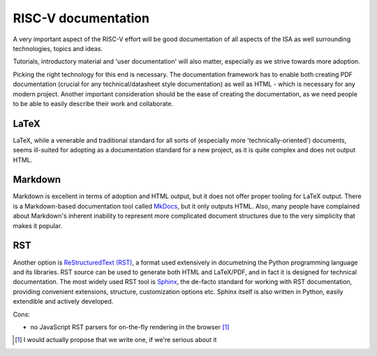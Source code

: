 RISC-V documentation
====================

A very important aspect of the RISC-V effort will be good documentation of all aspects of the ISA as well surrounding
technologies, topics and ideas.

Tutorials, introductory material and 'user documentation' will also matter, especially as we strive towards more adoption.

Picking the right technology for this end is necessary. The documentation framework has to enable both creating PDF documentation 
(crucial for any technical/datasheet style documentation) as well as HTML - which is necessary for any modern project. Another
important consideration should be the ease of creating the documentation, as we need people to be able to easily describe their
work and collaborate.

LaTeX
-----

LaTeX, while a venerable and traditional standard for all sorts of (especially more 'technically-oriented') documents,
seems ill-suited for adopting as a documentation standard for a new project, as it is quite complex and does not output HTML.

Markdown
--------

Markdown is excellent in terms of adoption and HTML output, but it does not offer proper tooling for LaTeX output.
There is a Markdown-based documentation tool called `MkDocs <http://www.mkdocs.org/>`_, but it only outputs HTML.
Also, many people have complained about Markdown's inherent inability to represent more complicated document structures due
to the very simplicity that makes it popular.

RST
---

Another option is `ReStructuredText (RST) <https://en.wikipedia.org/wiki/ReStructuredText>`_, a format used extensively in
documetning the Python programming language and its libraries. RST source can be used to generate both HTML and LaTeX/PDF, and in
fact it is designed for technical documentation. The most widely used RST tool is `Sphinx <http://sphinx.pocoo.org/>`_, the
de-facto standard for working with RST documentation, providing convenient extensions, structure, customization options etc.
Sphinx itself is also written in Python, easily extendible and actively developed.

Cons:

- no JavaScript RST parsers for on-the-fly rendering in the browser [#]_

.. [#] I would actually propose that we write one, if we're serious about it

